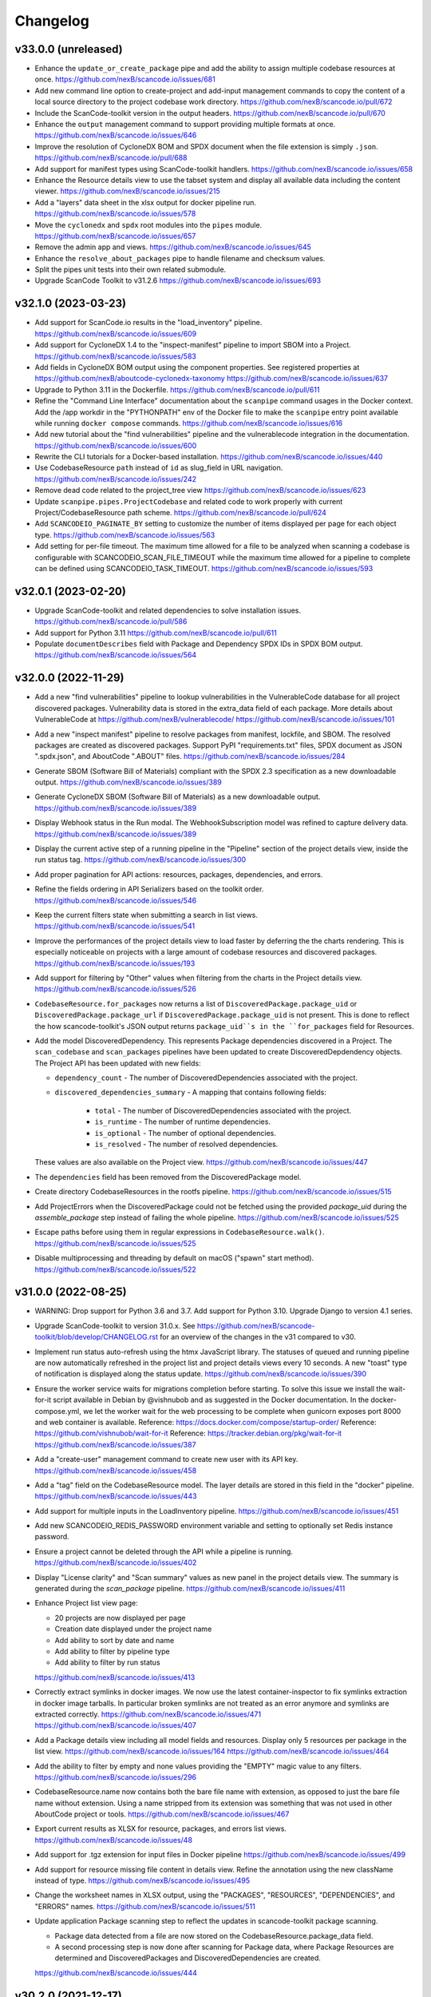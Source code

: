 Changelog
=========

v33.0.0 (unreleased)
--------------------

- Enhance the ``update_or_create_package`` pipe and add the ability to assign multiple
  codebase resources at once.
  https://github.com/nexB/scancode.io/issues/681

- Add new command line option to create-project and add-input management commands to
  copy the content of a local source directory to the project codebase work directory.
  https://github.com/nexB/scancode.io/pull/672

- Include the ScanCode-toolkit version in the output headers.
  https://github.com/nexB/scancode.io/pull/670

- Enhance the ``output`` management command to support providing multiple formats at
  once.
  https://github.com/nexB/scancode.io/issues/646

- Improve the resolution of CycloneDX BOM and SPDX document when the file extension is
  simply ``.json``.
  https://github.com/nexB/scancode.io/pull/688

- Add support for manifest types using ScanCode-toolkit handlers.
  https://github.com/nexB/scancode.io/issues/658

- Enhance the Resource details view to use the tabset system and display all
  available data including the content viewer.
  https://github.com/nexB/scancode.io/issues/215

- Add a "layers" data sheet in the xlsx output for docker pipeline run.
  https://github.com/nexB/scancode.io/issues/578

- Move the ``cyclonedx`` and ``spdx`` root modules into the ``pipes`` module.
  https://github.com/nexB/scancode.io/issues/657

- Remove the admin app and views.
  https://github.com/nexB/scancode.io/issues/645

- Enhance the ``resolve_about_packages`` pipe to handle filename and checksum values.

- Split the pipes unit tests into their own related submodule.

- Upgrade ScanCode Toolkit to v31.2.6
  https://github.com/nexB/scancode.io/issues/693


v32.1.0 (2023-03-23)
--------------------

- Add support for ScanCode.io results in the "load_inventory" pipeline.
  https://github.com/nexB/scancode.io/issues/609

- Add support for CycloneDX 1.4 to the "inspect-manifest" pipeline to import SBOM into
  a Project.
  https://github.com/nexB/scancode.io/issues/583

- Add fields in CycloneDX BOM output using the component properties.
  See registered properties at https://github.com/nexB/aboutcode-cyclonedx-taxonomy
  https://github.com/nexB/scancode.io/issues/637

- Upgrade to Python 3.11 in the Dockerfile.
  https://github.com/nexB/scancode.io/pull/611

- Refine the "Command Line Interface" documentation about the ``scanpipe`` command
  usages in the Docker context.
  Add the /app workdir in the "PYTHONPATH" env of the Docker file to make the
  ``scanpipe`` entry point available while running ``docker compose`` commands.
  https://github.com/nexB/scancode.io/issues/616

- Add new tutorial about the "find vulnerabilities" pipeline and the vulnerablecode
  integration in the documentation.
  https://github.com/nexB/scancode.io/issues/600

- Rewrite the CLI tutorials for a Docker-based installation.
  https://github.com/nexB/scancode.io/issues/440

- Use CodebaseResource ``path`` instead of ``id`` as slug_field in URL navigation.
  https://github.com/nexB/scancode.io/issues/242

- Remove dead code related to the project_tree view
  https://github.com/nexB/scancode.io/issues/623

- Update ``scanpipe.pipes.ProjectCodebase`` and related code to work properly
  with current Project/CodebaseResource path scheme.
  https://github.com/nexB/scancode.io/pull/624

- Add ``SCANCODEIO_PAGINATE_BY`` setting to customize the number of items displayed per
  page for each object type.
  https://github.com/nexB/scancode.io/issues/563

- Add setting for per-file timeout. The maximum time allowed for a file to be
  analyzed when scanning a codebase is configurable with SCANCODEIO_SCAN_FILE_TIMEOUT
  while the maximum time allowed for a pipeline to complete can be defined using
  SCANCODEIO_TASK_TIMEOUT.
  https://github.com/nexB/scancode.io/issues/593

v32.0.1 (2023-02-20)
--------------------

- Upgrade ScanCode-toolkit and related dependencies to solve installation issues.
  https://github.com/nexB/scancode.io/pull/586

- Add support for Python 3.11
  https://github.com/nexB/scancode.io/pull/611

- Populate ``documentDescribes`` field with Package and Dependency SPDX IDs in
  SPDX BOM output.
  https://github.com/nexB/scancode.io/issues/564

v32.0.0 (2022-11-29)
--------------------

- Add a new "find vulnerabilities" pipeline to lookup vulnerabilities in the
  VulnerableCode database for all project discovered packages.
  Vulnerability data is stored in the extra_data field of each package.
  More details about VulnerableCode at https://github.com/nexB/vulnerablecode/
  https://github.com/nexB/scancode.io/issues/101

- Add a new "inspect manifest" pipeline to resolve packages from manifest, lockfile,
  and SBOM. The resolved packages are created as discovered packages.
  Support PyPI "requirements.txt" files, SPDX document as JSON ".spdx.json",
  and AboutCode ".ABOUT" files.
  https://github.com/nexB/scancode.io/issues/284

- Generate SBOM (Software Bill of Materials) compliant with the SPDX 2.3 specification
  as a new downloadable output.
  https://github.com/nexB/scancode.io/issues/389

- Generate CycloneDX SBOM (Software Bill of Materials) as a new downloadable output.
  https://github.com/nexB/scancode.io/issues/389

- Display Webhook status in the Run modal.
  The WebhookSubscription model was refined to capture delivery data.
  https://github.com/nexB/scancode.io/issues/389

- Display the current active step of a running pipeline in the "Pipeline" section of
  the project details view, inside the run status tag.
  https://github.com/nexB/scancode.io/issues/300

- Add proper pagination for API actions: resources, packages, dependencies, and errors.

- Refine the fields ordering in API Serializers based on the toolkit order.
  https://github.com/nexB/scancode.io/issues/546

- Keep the current filters state when submitting a search in list views.
  https://github.com/nexB/scancode.io/issues/541

- Improve the performances of the project details view to load faster by deferring the
  the charts rendering. This is especially noticeable on projects with a large amount
  of codebase resources and discovered packages.
  https://github.com/nexB/scancode.io/issues/193

- Add support for filtering by "Other" values when filtering from the charts in the
  Project details view.
  https://github.com/nexB/scancode.io/issues/526

- ``CodebaseResource.for_packages`` now returns a list of
  ``DiscoveredPackage.package_uid`` or ``DiscoveredPackage.package_url`` if
  ``DiscoveredPackage.package_uid`` is not present. This is done to reflect the
  how scancode-toolkit's JSON output returns ``package_uid``s in the
  ``for_packages`` field for Resources.

- Add the model DiscoveredDependency. This represents Package dependencies
  discovered in a Project. The ``scan_codebase`` and ``scan_packages`` pipelines
  have been updated to create DiscoveredDepdendency objects. The Project API has
  been updated with new fields:

  - ``dependency_count``
    - The number of DiscoveredDependencies associated with the project.

  - ``discovered_dependencies_summary``
    - A mapping that contains following fields:

      - ``total``
        - The number of DiscoveredDependencies associated with the project.
      - ``is_runtime``
        - The number of runtime dependencies.
      - ``is_optional``
        - The number of optional dependencies.
      - ``is_resolved``
        - The number of resolved dependencies.

  These values are also available on the Project view.
  https://github.com/nexB/scancode.io/issues/447

- The ``dependencies`` field has been removed from the DiscoveredPackage model.

- Create directory CodebaseResources in the rootfs pipeline.
  https://github.com/nexB/scancode.io/issues/515

- Add ProjectErrors when the DiscoveredPackage could not be fetched using the
  provided `package_uid` during the `assemble_package` step instead of failing the whole
  pipeline.
  https://github.com/nexB/scancode.io/issues/525

- Escape paths before using them in regular expressions in ``CodebaseResource.walk()``.
  https://github.com/nexB/scancode.io/issues/525

- Disable multiprocessing and threading by default on macOS ("spawn" start method).
  https://github.com/nexB/scancode.io/issues/522

v31.0.0 (2022-08-25)
--------------------

- WARNING: Drop support for Python 3.6 and 3.7. Add support for Python 3.10.
  Upgrade Django to version 4.1 series.

- Upgrade ScanCode-toolkit to version 31.0.x.
  See https://github.com/nexB/scancode-toolkit/blob/develop/CHANGELOG.rst for an
  overview of the changes in the v31 compared to v30.

- Implement run status auto-refresh using the htmx JavaScript library.
  The statuses of queued and running pipeline are now automatically refreshed
  in the project list and project details views every 10 seconds.
  A new "toast" type of notification is displayed along the status update.
  https://github.com/nexB/scancode.io/issues/390

- Ensure the worker service waits for migrations completion before starting.
  To solve this issue we install the wait-for-it script available in
  Debian by @vishnubob and as suggested in the Docker documentation.
  In the docker-compose.yml, we let the worker wait for the web processing
  to be complete when gunicorn exposes port 8000 and web container is available.
  Reference: https://docs.docker.com/compose/startup-order/
  Reference: https://github.com/vishnubob/wait-for-it
  Reference: https://tracker.debian.org/pkg/wait-for-it
  https://github.com/nexB/scancode.io/issues/387

- Add a "create-user" management command to create new user with its API key.
  https://github.com/nexB/scancode.io/issues/458

- Add a "tag" field on the CodebaseResource model.
  The layer details are stored in this field in the "docker" pipeline.
  https://github.com/nexB/scancode.io/issues/443

- Add support for multiple inputs in the LoadInventory pipeline.
  https://github.com/nexB/scancode.io/issues/451

- Add new SCANCODEIO_REDIS_PASSWORD environment variable and setting
  to optionally set Redis instance password.

- Ensure a project cannot be deleted through the API while a pipeline is running.
  https://github.com/nexB/scancode.io/issues/402

- Display "License clarity" and "Scan summary" values as new panel in the project
  details view. The summary is generated during the `scan_package` pipeline.
  https://github.com/nexB/scancode.io/issues/411

- Enhance Project list view page:

  - 20 projects are now displayed per page
  - Creation date displayed under the project name
  - Add ability to sort by date and name
  - Add ability to filter by pipeline type
  - Add ability to filter by run status

  https://github.com/nexB/scancode.io/issues/413

- Correctly extract symlinks in docker images. We now use the latest
  container-inspector to fix symlinks extraction in docker image tarballs.
  In particular broken symlinks are not treated as an error anymore
  and symlinks are extracted correctly.
  https://github.com/nexB/scancode.io/issues/471
  https://github.com/nexB/scancode.io/issues/407

- Add a Package details view including all model fields and resources.
  Display only 5 resources per package in the list view.
  https://github.com/nexB/scancode.io/issues/164
  https://github.com/nexB/scancode.io/issues/464

- Add the ability to filter by empty and none values providing the
  "EMPTY" magic value to any filters.
  https://github.com/nexB/scancode.io/issues/296

- CodebaseResource.name now contains both the bare file name with extension, as
  opposed to just the bare file name without extension.
  Using a name stripped from its extension was something that was not used in
  other AboutCode project or tools.
  https://github.com/nexB/scancode.io/issues/467

- Export current results as XLSX for resource, packages, and errors list views.
  https://github.com/nexB/scancode.io/issues/48

- Add support for .tgz extension for input files in Docker pipeline
  https://github.com/nexB/scancode.io/issues/499

- Add support for resource missing file content in details view.
  Refine the annotation using the new className instead of type.
  https://github.com/nexB/scancode.io/issues/495

- Change the worksheet names in XLSX output, using the
  "PACKAGES", "RESOURCES", "DEPENDENCIES", and "ERRORS" names.
  https://github.com/nexB/scancode.io/issues/511

- Update application Package scanning step to reflect the updates in
  scancode-toolkit package scanning.

  - Package data detected from a file are now stored on the
    CodebaseResource.package_data field.
  - A second processing step is now done after scanning for Package data, where
    Package Resources are determined and DiscoveredPackages and
    DiscoveredDependencies are created.

  https://github.com/nexB/scancode.io/issues/444

v30.2.0 (2021-12-17)
--------------------

- Add authentication for the Web UI views and REST API endpoint.
  The autentication is disabled by default and can be enabled using the
  SCANCODEIO_REQUIRE_AUTHENTICATION settings.
  When enabled, users have to authenticate through a login form in the Web UI, or using
  their API Key in the REST API.
  The API Key can be viewed in the Web UI "Profile settings" view ince logged-in.
  Users can be created using the Django "createsuperuser" management command.
  https://github.com/nexB/scancode.io/issues/359

- Include project errors in XLSX results output.
  https://github.com/nexB/scancode.io/issues/364

- Add input_sources used to fetch inputs to JSON results output.
  https://github.com/nexB/scancode.io/issues/351

- Refactor the update_or_create_package pipe to support the ProjectError system
  and fix a database transaction error.
  https://github.com/nexB/scancode.io/issues/381

- Add webhook subscription available when creating project from REST API.
  https://github.com/nexB/scancode.io/issues/98

- Add the project "reset" feature in the UI, CLI, and REST API.
  https://github.com/nexB/scancode.io/issues/375

- Add a new GitHub action that build the docker-compose images and run the test suite.
  This ensure that the app is properly working and tested when running with Docker.
  https://github.com/nexB/scancode.io/issues/367

- Add --no-install-recommends in the Dockerfile apt-get install and add the
  `linux-image-amd64` package. This packages makes available the kernels
  required by extractcode and libguestfs for proper VM images extraction.
  https://github.com/nexB/scancode.io/issues/367

- Add a new `list-project` CLI command to list projects.
  https://github.com/nexB/scancode.io/issues/365

v30.1.1 (2021-11-23)
--------------------

- Remove the --no-install-recommends in the Dockerfile apt-get install to include
  required dependencies for proper VM extraction.
  https://github.com/nexB/scancode.io/issues/367

v30.1.0 (2021-11-22)
--------------------

- Synchronize QUEUED and RUNNING pipeline runs with their related worker jobs during
  worker maintenance tasks scheduled every 10 minutes.
  If a container was taken down while a pipeline was running, or if pipeline process
  was killed unexpectedly, that pipeline run status will be updated to a FAILED state
  during the next maintenance tasks.
  QUEUED pipeline will be restored in the queue as the worker redis cache backend data
  is now persistent and reloaded on starting the image.
  Note that internaly, a running job emits a "heartbeat" every 60 seconds to let all the
  workers know that it is properly running.
  After 90 seconds without any heartbeats, a worker will determine that the job is not
  active anymore and that job will be moved to the failed registry during the worker
  maintenance tasks. The pipeline run will be updated as well to reflect this failure
  in the Web UI, the REST API, and the command line interface.
  https://github.com/nexB/scancode.io/issues/130

- Enable redis data persistence using the "Append Only File" with the default policy of
  fsync every second in the docker-compose.
  https://github.com/nexB/scancode.io/issues/130

- Add a new tutorial chapter about license policies and compliance alerts.
  https://github.com/nexB/scancode.io/issues/337

- Include layers in docker image data.
  https://github.com/nexB/scancode.io/issues/175

- Fix a server error on resource details view when the compliance alert is "missing".
  https://github.com/nexB/scancode.io/issues/344

- Migrate the ScanCodebase pipeline from `scancode.run_scancode` subprocess to
  `scancode.scan_for_application_packages` and `scancode.scan_for_files`.
  https://github.com/nexB/scancode.io/issues/340

v30.0.1 (2021-10-11)
--------------------

- Fix a build failure related to dependency conflict.
  https://github.com/nexB/scancode.io/issues/342

v30.0.0 (2021-10-8)
-------------------

- Upgrade ScanCode-toolkit to version 30.1.0

- Replace the task queue system, from Celery to RQ.
  https://github.com/nexB/scancode.io/issues/176

- Add ability to delete "not started" and "queued" pipeline tasks.
  https://github.com/nexB/scancode.io/issues/176

- Add ability to stop "running" pipeline tasks.
  https://github.com/nexB/scancode.io/issues/176

- Refactor the "execute" management command and add support for --async mode.
  https://github.com/nexB/scancode.io/issues/130

- Include codebase resource data in the details of package creation project errors.
  https://github.com/nexB/scancode.io/issues/208

- Add a SCANCODEIO_REST_API_PAGE_SIZE setting to control the number of objects
  returned per page in the REST API.
  https://github.com/nexB/scancode.io/issues/328

- Provide an "add input" action on the Project endpoint of the REST API.
  https://github.com/nexB/scancode.io/issues/318

v21.9.6
-------

- Add ability to "archive" projects, from the Web UI, API and command line interface.
  Data cleanup of the project's input, codebase, and output directories is available
  during the archive operation.
  Archived projects cannot be modified anymore and are hidden by default from the
  project list.
  A project cannot be archived if one of its related run is queued or already running.
  https://github.com/nexB/scancode.io/issues/312

- Remove the run_extractcode pipe in favor of extractcode API.
  https://github.com/nexB/scancode.io/issues/312

- The `scancode.run_scancode` pipe now uses an optimal number of available CPUs for
  multiprocessing by default.
  The exact number of parallel processes available to ScanCode.io can be defined
  using the SCANCODEIO_PROCESSES setting.
  https://github.com/nexB/scancode.io/issues/302

- Renamed the SCANCODE_DEFAULT_OPTIONS setting to SCANCODE_TOOLKIT_CLI_OPTIONS.
  https://github.com/nexB/scancode.io/issues/302

- Log the outputs of run_scancode as progress indication.
  https://github.com/nexB/scancode.io/issues/300

v21.8.2
-------

- Upgrade ScanCode-toolkit to version 21.7.30

- Add new documentation chapters and tutorials on the usage of the Web User Interface.
  https://github.com/nexB/scancode.io/issues/241

- Add ability to register custom pipelines through a new SCANCODEIO_PIPELINES_DIRS
  setting.
  https://github.com/nexB/scancode.io/issues/237

- Add a pipeline `scan_package.ScanPackage` to scan a single package archive with
  ScanCode-toolkit.
  https://github.com/nexB/scancode.io/issues/25

- Detected Package dependencies are not created as Package instance anymore but stored
  on the Package model itself in a new `dependencies` field.
  https://github.com/nexB/scancode.io/issues/228

- Add the extra_data field on the DiscoveredPackage model.
  https://github.com/nexB/scancode.io/issues/191

- Improve XLSX creation. We now check that the content is correctly added before
  calling XlsxWriter and report and error if the truncated can be truncated.
  https://github.com/nexB/scancode.io/issues/206

- Add support for VMWare Photon-based Docker images and rootfs. This is an RPM-based
  Linux distribution

v21.6.10
--------

- Add support for VM image formats extraction such as VMDK, VDI and QCOW.
  See https://github.com/nexB/extractcode#archive-format-kind-file_system for the full
  list of supported extensions.
  The new extraction feature requires the installation of `libguestfs-tools`,
  see https://github.com/nexB/extractcode#adding-support-for-vm-images-extraction for
  installation details.
  https://github.com/nexB/scancode.io/issues/132

- Add the ability to disable multiprocessing and threading entirely through the
  SCANCODEIO_PROCESSES setting. Use 0 to disable multiprocessing and use -1 to also
  disable threading.
  https://github.com/nexB/scancode.io/issues/185

- Missing project workspace are restored on reports (xlsx, json) creation. This allow
  to download reports even if the project workspace (input, codebase) was deleted.
  https://github.com/nexB/scancode.io/issues/154

- Add ability to search on all list views.
  https://github.com/nexB/scancode.io/issues/184

- Add the is_binary, is_text, and is_archive fields to the CodebaseResource model.
  https://github.com/nexB/scancode.io/issues/75

v21.5.12
--------

- Adds a new way to fetch docker images using skopeo provided as a
  plugin using docker:// reference URL-like pointers to a docker image.
  The syntax is docker://<docker image> where <docker image> is the string
  that would be used in a "docker pull <docker image>" command.
  Also rename scanpipe.pipes.fetch.download() to fetch_http()
  https://github.com/nexB/scancode.io/issues/174

- Pipeline status modals are now loaded asynchronously and available from the
  project list view.

- Fix an issue accessing codebase resource content using the scan_codebase and
  load_inventory pipelines.
  https://github.com/nexB/scancode.io/issues/147

v21.4.28
--------

- The installation local timezone can be configured using the TIME_ZONE setting.
  The current timezone in now included in the dates representation in the web UI.
  https://github.com/nexB/scancode.io/issues/142

- Fix pipeline failure issue related to the assignment of un-saved (not valid) packages.
  https://github.com/nexB/scancode.io/issues/162

- Add a new QUEUED status to differentiate a pipeline that is in the queue for execution
  from a pipeline execution not requested yet.
  https://github.com/nexB/scancode.io/issues/130

- Refactor the multiprocessing code for file and package scanning.
  All database related operation are now executed in the main process as forking the
  existing database connection in sub-processes is a source of issues.
  Add progress logging for scan_for_files and scan_for_application_packages pipes.
  https://github.com/nexB/scancode.io/issues/145

- Links from the charts to the resources list are now also filtered by
  in_package/not_in_package if enabled on the project details view.
  https://github.com/nexB/scancode.io/issues/124

- Add ability to filter on codebase resource detected values such as licenses,
  copyrights, holders, authors, emails, and urls.
  https://github.com/nexB/scancode.io/issues/153

- Filtered list views from a click on chart sections can now be opened in a new tab
  using ctrl/meta + click.
  https://github.com/nexB/scancode.io/issues/125

- Add links to codebase resource and to discovered packages in list views.

v21.4.14
--------

- Implement timeout on the scan functions, default to 120 seconds per resources.
  https://github.com/nexB/scancode.io/issues/135

- Fix issue with closing modal buttons in the web UI.
  https://github.com/nexB/scancode.io/issues/116
  https://github.com/nexB/scancode.io/issues/141

v21.4.5
-------

- Add support for Docker and VM images using RPMs such as Fedora, CentOS, RHEL,
  and openSUSE linux distributions.
  https://github.com/nexB/scancode.io/issues/6

- Add a compliance alert system based on license policies provided through a
  policies.yml file. The compliance alerts are computed from the license_expression and
  stored on the codebase resource. When the policy feature is enabled, the compliance
  alert values are displayed in the UI and returned in all the downloadable results.
  The enable and setup the policy feature, refer to
  https://scancodeio.readthedocs.io/en/latest/scancodeio-settings.html#scancode-io-settings
  https://github.com/nexB/scancode.io/issues/90

- Add a new codebase resource detail view including the file content.
  Detected value can be displayed as annotation in the file source.
  https://github.com/nexB/scancode.io/issues/102

- Download URLs can be provided as inputs on the project form.
  Each URL is fetched and added to the project input directory.
  https://github.com/nexB/scancode.io/issues/100

- Run celery worker with the "threads" pool implementation.
  Implement parallelization with ProcessPoolExecutor for file and package scans.
  Add a SCANCODEIO_PROCESSES settings to control the multiprocessing CPUs count.
  https://github.com/nexB/scancode.io/issues/70

- Optimize "tag" type pipes using the update() API in place of save() on the QuerySet
  iteration.
  https://github.com/nexB/scancode.io/issues/70

- Use the extractcode API for the Docker pipeline.
  This change helps with performance and results consistency between pipelines.
  https://github.com/nexB/scancode.io/issues/70

- Implement cache to prevent scanning multiple times a duplicated codebase resource.
  https://github.com/nexB/scancode.io/issues/70

- Create the virtualenv using the virtualenv.pyz app in place of the bundled "venv".
  https://github.com/nexB/scancode.io/issues/104

- Consistent ordering for the pipelines, now sorted alphabetically.

v1.1.0 (2021-02-16)
-------------------

- Display project extra data in the project details view.
  https://github.com/nexB/scancode.io/issues/88

- Add a @profile decorator for profiling pipeline step execution.
  https://github.com/nexB/scancode.io/issues/73

- Support inputs as tarballs in root_filesystem pipelines.
  The input archives are now extracted with extractcode to the codebase/ directory.
  https://github.com/nexB/scancode.io/issues/96

- Improve support for unknown distros in docker and root_filesystem pipelines.
  The pipeline logs the distro errors on the project instead of failing.
  https://github.com/nexB/scancode.io/issues/97

- Implement Pipeline registration through distribution entry points.
  Pipeline can now be installed as part of external libraries.
  With this change pipelines are no longer referenced by the
  Python script path, but by their registered name.
  This is a breaking command line API change.
  https://github.com/nexB/scancode.io/issues/91

- Add a "Run Pipeline" button in the Pipeline modal of the Project details view.
  Pipelines can now be added from the Project details view.
  https://github.com/nexB/scancode.io/issues/84

- Upgrade scancode-toolkit to version 21.2.9

- Allow to start the pipeline run immediately on addition in the `add_pipeline` action
  of the Project API endpoint.
  https://github.com/nexB/scancode.io/issues/92

- Rename the pipes.outputs module to pipes.output for consistency.

- Remove the dependency on Metaflow.
  WARNING: The new Pipelines syntax is not backward compatible with v1.0.x
  https://github.com/nexB/scancode.io/issues/82

v1.0.7 (2021-02-01)
-------------------

- Add user interface to manage Projects from a web browser
  All the command-line features are available
  https://github.com/nexB/scancode.io/issues/24

- Log messages from Pipeline execution on a new Run instance `log` field
  https://github.com/nexB/scancode.io/issues/66

- Add support for scancode pipes and Project name with whitespaces

- Add a profile() method on the Run model for profiling pipeline execution
  https://github.com/nexB/scancode.io/issues/73

v1.0.6 (2020-12-23)
-------------------

- Add a management command to delete a Project and its related work directories
  https://github.com/nexB/scancode.io/issues/65

- Add CSV and XLSX support for the `output` management command
  https://github.com/nexB/scancode.io/issues/46

- Add a to_xlsx output pipe returning XLSX compatible content
  https://github.com/nexB/scancode.io/issues/46

- Add a "status" management command to display Project status information
  https://github.com/nexB/scancode.io/issues/66

- Fix the env_file location to run commands from outside the root dir
  https://github.com/nexB/scancode.io/issues/64

- Add utilities to save project error in the database during Pipeline execution
  https://github.com/nexB/scancode.io/issues/64

- Install psycopg2-binary instead of psycopg2 on non-Linux platforms
  https://github.com/nexB/scancode.io/issues/64

v1.0.5 (2020-12-07)
-------------------

- Add minimal license list and text views
  https://github.com/nexB/scancode.io/issues/32

- Add admin actions to export selected objects to CSV and JSON
  The output content, such as included fields, can be configured for CSV format
  https://github.com/nexB/scancode.io/issues/48
  https://github.com/nexB/scancode.io/issues/49

- Add --list option to the graph management command.
  Multiple graphs can now be generated at once.

- Add ProjectCodebase to help walk and navigate Project CodebaseResource
  loaded from the Database
  Add also a get_tree function compatible with scanpipe.CodebaseResource and
  commoncode.Resource
  https://github.com/nexB/scancode.io/issues/52

- Add support for running ScanCode.io as a Docker image
  https://github.com/nexB/scancode.io/issues/9

- Add support for Python 3.7, 3.8, and 3.9
  https://github.com/nexB/scancode.io/issues/54

v1.0.4 (2020-11-17)
-------------------

- Add a to_json output pipe returning ScanCode compatible content
  https://github.com/nexB/scancode.io/issues/45

- Improve Admin UI for efficient review:
  display, navigation, filters, and ability to view file content
  https://github.com/nexB/scancode.io/issues/36

- Add Pipelines and Pipes documentation using Sphinx autodoc
  Fix for https://github.com/nexB/scancode.io/issues/38

- Add new ScanCodebase pipeline for codebase scan
  Fix for https://github.com/nexB/scancode.io/issues/37

- Upgrade Django, Metaflow, and ScanCode-toolkit to latest versions

v1.0.3 (2020-09-24)
-------------------

- Add ability to resume a failed pipeline from the run management command
  Fix for https://github.com/nexB/scancode.io/issues/22

- Use project name as argument to run a pipeline
  Fix for https://github.com/nexB/scancode.io/issues/18

- Add support for "failed" task_output in Run.get_run_id method
  Fix for https://github.com/nexB/scancode.io/issues/17

v1.0.2 (2020-09-18)
-------------------

- Add documentation and tutorial
  For https://github.com/nexB/scancode.io/issues/8

- Add a create-project, add-input, add-pipeline, run, output
  management commands to expose ScanPipe features through the command line
  Fix for https://github.com/nexB/scancode.io/issues/13

- Always return the Pipeline subclass/implementation from the module inspection
  Fix for https://github.com/nexB/scancode.io/issues/11

v1.0.1 (2020-09-12)
-------------------

- Do not fail when collecting system packages in Ubuntu docker images for
  layers that do not install packages by updating to a newer version of
  ScanCode Toolkit
  Fix for https://github.com/nexB/scancode.io/issues/1

v1.0.0 (2020-09-09)
-------------------

- Initial release

